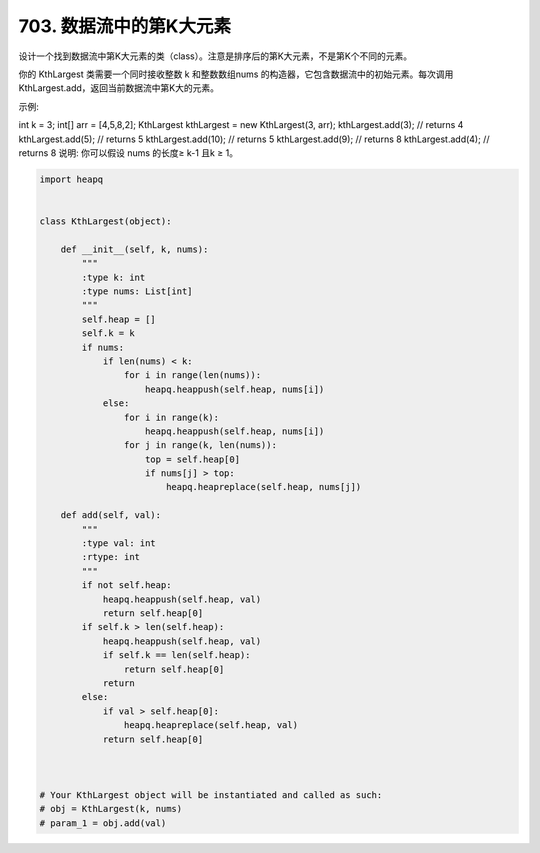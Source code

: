 =========================
703. 数据流中的第K大元素
=========================


设计一个找到数据流中第K大元素的类（class）。注意是排序后的第K大元素，不是第K个不同的元素。

你的 KthLargest 类需要一个同时接收整数 k 和整数数组nums 的构造器，它包含数据流中的初始元素。每次调用 KthLargest.add，返回当前数据流中第K大的元素。

示例:

int k = 3;
int[] arr = [4,5,8,2];
KthLargest kthLargest = new KthLargest(3, arr);
kthLargest.add(3);   // returns 4
kthLargest.add(5);   // returns 5
kthLargest.add(10);  // returns 5
kthLargest.add(9);   // returns 8
kthLargest.add(4);   // returns 8
说明:
你可以假设 nums 的长度≥ k-1 且k ≥ 1。


.. code:: python

    import heapq


    class KthLargest(object):

        def __init__(self, k, nums):
            """
            :type k: int
            :type nums: List[int]
            """
            self.heap = []
            self.k = k
            if nums:
                if len(nums) < k:
                    for i in range(len(nums)):
                        heapq.heappush(self.heap, nums[i])
                else:
                    for i in range(k):
                        heapq.heappush(self.heap, nums[i])
                    for j in range(k, len(nums)):
                        top = self.heap[0]
                        if nums[j] > top:
                            heapq.heapreplace(self.heap, nums[j])

        def add(self, val):
            """
            :type val: int
            :rtype: int
            """
            if not self.heap:
                heapq.heappush(self.heap, val)
                return self.heap[0]
            if self.k > len(self.heap):
                heapq.heappush(self.heap, val)
                if self.k == len(self.heap):
                    return self.heap[0]
                return
            else:
                if val > self.heap[0]:
                    heapq.heapreplace(self.heap, val)
                return self.heap[0]



    # Your KthLargest object will be instantiated and called as such:
    # obj = KthLargest(k, nums)
    # param_1 = obj.add(val)